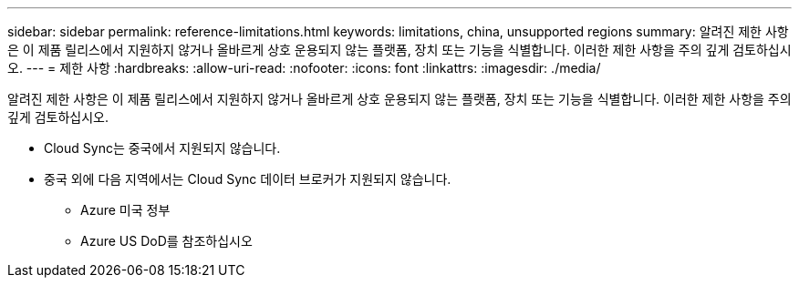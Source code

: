 ---
sidebar: sidebar 
permalink: reference-limitations.html 
keywords: limitations, china, unsupported regions 
summary: 알려진 제한 사항은 이 제품 릴리스에서 지원하지 않거나 올바르게 상호 운용되지 않는 플랫폼, 장치 또는 기능을 식별합니다. 이러한 제한 사항을 주의 깊게 검토하십시오. 
---
= 제한 사항
:hardbreaks:
:allow-uri-read: 
:nofooter: 
:icons: font
:linkattrs: 
:imagesdir: ./media/


[role="lead"]
알려진 제한 사항은 이 제품 릴리스에서 지원하지 않거나 올바르게 상호 운용되지 않는 플랫폼, 장치 또는 기능을 식별합니다. 이러한 제한 사항을 주의 깊게 검토하십시오.

* Cloud Sync는 중국에서 지원되지 않습니다.
* 중국 외에 다음 지역에서는 Cloud Sync 데이터 브로커가 지원되지 않습니다.
+
** Azure 미국 정부
** Azure US DoD를 참조하십시오



